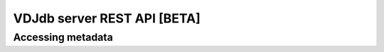 .. _api:

VDJdb server REST API **[BETA]**
--------------------------------

Accessing metadata
^^^^^^^^^^^^^^^^^^